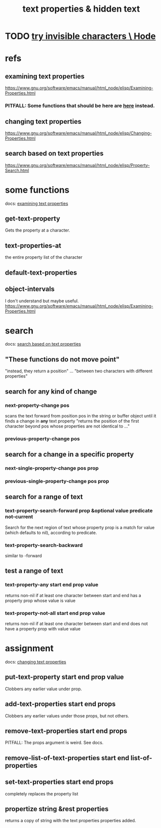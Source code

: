 :PROPERTIES:
:ID:       493cafdc-71f1-4205-81ba-1f2e9b911f0c
:END:
#+title: text properties & hidden text
* TODO [[id:5aada471-bf64-4e6e-911d-292c4a7eb77c][try invisible characters \ Hode]]
* refs
** examining text properties
   :PROPERTIES:
   :ID:       f73009cb-b872-49a3-a397-1b109a613bcc
   :END:
   https://www.gnu.org/software/emacs/manual/html_node/elisp/Examining-Properties.html
*** PITFALL: Some functions that should be here are [[id:1df09291-386b-4cf9-bf4d-68768d2b31a2][here]] instead.
** changing text properties
   :PROPERTIES:
   :ID:       4e5aa8bf-566b-4f85-b561-cf0304c816ae
   :END:
   https://www.gnu.org/software/emacs/manual/html_node/elisp/Changing-Properties.html
** search based on text properties
   :PROPERTIES:
   :ID:       1df09291-386b-4cf9-bf4d-68768d2b31a2
   :END:
   https://www.gnu.org/software/emacs/manual/html_node/elisp/Property-Search.html
* some functions
  docs: [[id:f73009cb-b872-49a3-a397-1b109a613bcc][examining text properties]]
** get-text-property
    Gets the property at a character.
** text-properties-at
   the entire property list of the character
** default-text-properties
** object-intervals
   I don't understand but maybe useful.
   https://www.gnu.org/software/emacs/manual/html_node/elisp/Examining-Properties.html
* search
  docs: [[id:1df09291-386b-4cf9-bf4d-68768d2b31a2][search based on text properties]]
** "These functions do not move point"
   "instead, they return a position" ... "between two characters with different properties"
** search for *any* kind of change
*** next-property-change pos
    scans the text forward from position pos in the string or buffer object until it finds a change in *any* text property
    "returns the position of the first character beyond pos whose properties are not identical to ..."
*** previous-property-change pos
** search for a change in a specific property
*** next-single-property-change pos prop
*** previous-single-property-change pos prop
** search for a *range* of text
*** text-property-search-forward prop &optional value predicate not-current
    Search for the next region of text whose property prop is a match for value (which defaults to nil), according to predicate.
*** text-property-search-backward
    similar to -forward
** test a range of text
*** text-property-any start end prop value
    returns non-nil if at least one character between start and end has a property prop whose value is value
*** text-property-not-all start end prop value
    returns non-nil if at least one character between start and end does not have a property prop with value value
* assignment
  docs: [[id:4e5aa8bf-566b-4f85-b561-cf0304c816ae][changing text properties]]
** put-text-property start end prop value
   Clobbers any earlier value under prop.
** add-text-properties start end props
   Clobbers any earlier values under those props, but not others.
** remove-text-properties start end props
   PITFALL: The props argument is weird. See docs.
** remove-list-of-text-properties start end list-of-properties
** set-text-properties start end props
   completely replaces the property list
** propertize string &rest properties
   returns a copy of string
   with the text properties properties added.
